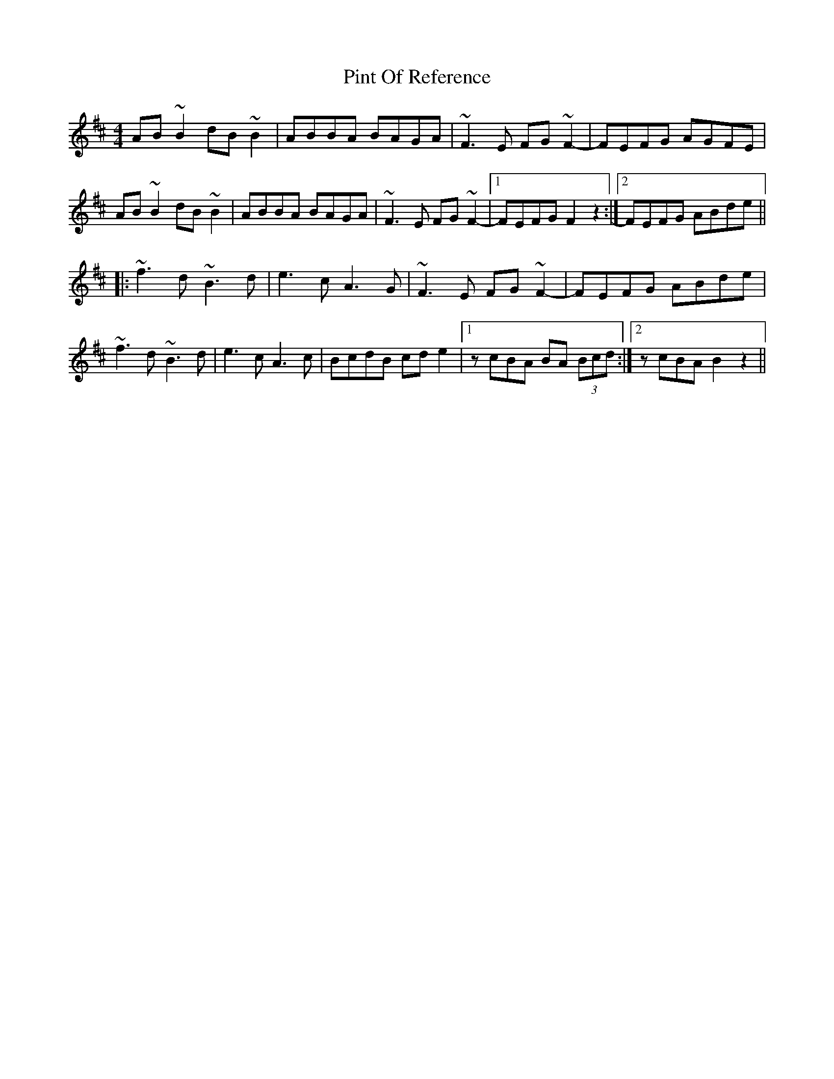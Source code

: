 X: 32358
T: Pint Of Reference
R: reel
M: 4/4
K: Bminor
AB~B2 dB~B2|ABBA BAGA|~F3E FG~F2-|FEFG AGFE|
AB~B2 dB~B2|ABBA BAGA|~F3E FG~F2-|1 FEFG F2z2:|2 FEFG ABde||
|:~f3d ~B3d|e3c A3G|~F3E FG~F2-|FEFG ABde|
~f3d ~B3d|e3c A3c|BcdB cde2|1 zcBA BA (3Bcd:|2 zcBA B2z2||


